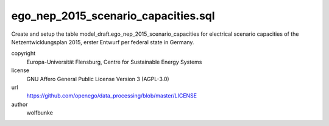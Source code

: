 .. AUTOGENERATED - DO NOT TOUCH!

ego_nep_2015_scenario_capacities.sql
####################################

Create and setup the table model_draft.ego_nep_2015_scenario_capacities for 
electrical scenario capacities of the Netzentwicklungsplan 2015, erster Entwurf 
per federal state in Germany. 



copyright
  Europa-Universität Flensburg, Centre for Sustainable Energy Systems

license
  GNU Affero General Public License Version 3 (AGPL-3.0)

url
  https://github.com/openego/data_processing/blob/master/LICENSE

author
  wolfbunke

